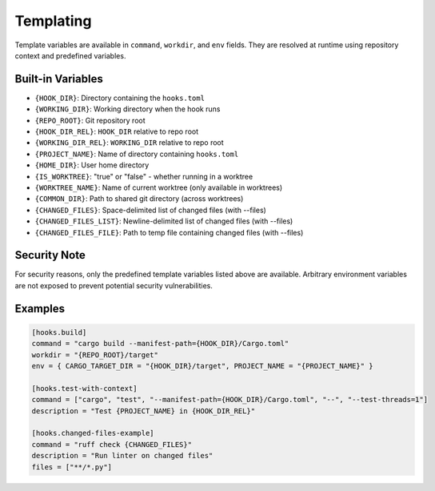 Templating
==========

Template variables are available in ``command``, ``workdir``, and ``env`` fields. They are resolved at runtime using repository context and predefined variables.

Built-in Variables
------------------

- ``{HOOK_DIR}``: Directory containing the ``hooks.toml``
- ``{WORKING_DIR}``: Working directory when the hook runs
- ``{REPO_ROOT}``: Git repository root
- ``{HOOK_DIR_REL}``: ``HOOK_DIR`` relative to repo root
- ``{WORKING_DIR_REL}``: ``WORKING_DIR`` relative to repo root
- ``{PROJECT_NAME}``: Name of directory containing ``hooks.toml``
- ``{HOME_DIR}``: User home directory
- ``{IS_WORKTREE}``: "true" or "false" - whether running in a worktree
- ``{WORKTREE_NAME}``: Name of current worktree (only available in worktrees)
- ``{COMMON_DIR}``: Path to shared git directory (across worktrees)
- ``{CHANGED_FILES}``: Space-delimited list of changed files (with --files)
- ``{CHANGED_FILES_LIST}``: Newline-delimited list of changed files (with --files)
- ``{CHANGED_FILES_FILE}``: Path to temp file containing changed files (with --files)

Security Note
-------------

For security reasons, only the predefined template variables listed above are available. Arbitrary environment variables are not exposed to prevent potential security vulnerabilities.

Examples
--------

.. code-block:: toml

   [hooks.build]
   command = "cargo build --manifest-path={HOOK_DIR}/Cargo.toml"
   workdir = "{REPO_ROOT}/target"
   env = { CARGO_TARGET_DIR = "{HOOK_DIR}/target", PROJECT_NAME = "{PROJECT_NAME}" }

   [hooks.test-with-context]
   command = ["cargo", "test", "--manifest-path={HOOK_DIR}/Cargo.toml", "--", "--test-threads=1"]
   description = "Test {PROJECT_NAME} in {HOOK_DIR_REL}"

   [hooks.changed-files-example]
   command = "ruff check {CHANGED_FILES}"
   description = "Run linter on changed files"
   files = ["**/*.py"]
